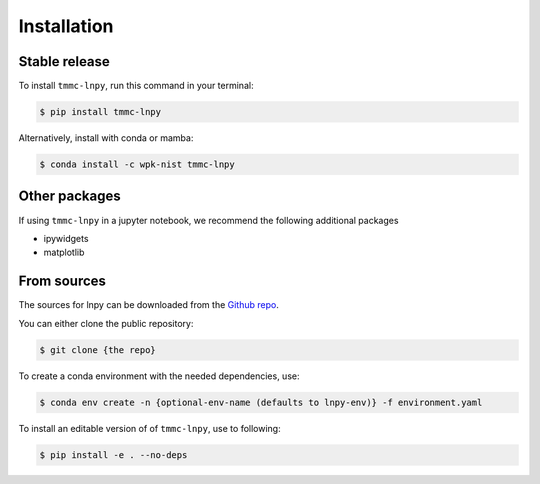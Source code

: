 .. highlight:: shell

============
Installation
============


Stable release
--------------

To install ``tmmc-lnpy``, run this command in your terminal:

.. code-block:: console

    $ pip install tmmc-lnpy


Alternatively, install with conda or mamba:

.. code-block:: console

   $ conda install -c wpk-nist tmmc-lnpy


Other packages
--------------
If using ``tmmc-lnpy`` in a jupyter notebook, we recommend the following additional packages

* ipywidgets
* matplotlib

From sources
------------

The sources for lnpy can be downloaded from the `Github repo`_.

You can either clone the public repository:

.. code-block:: console

    $ git clone {the repo}

To create a conda environment with the needed dependencies, use:

.. code-block:: console

   $ conda env create -n {optional-env-name (defaults to lnpy-env)} -f environment.yaml


To install an editable version of of ``tmmc-lnpy``, use to following:

.. code-block:: console

    $ pip install -e . --no-deps





.. _Github repo: https://github.com/usnistgov/tmmc-lnpy
